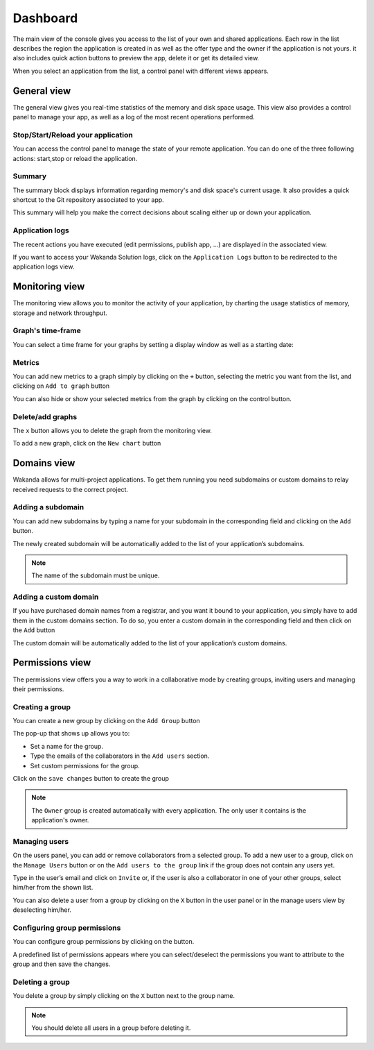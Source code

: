 =========
Dashboard
=========

The main view of the console gives you access to the list of your own and shared applications.
Each row in the list describes the region the application is created in as well as the offer type and the owner if the application is not yours. it also includes quick action buttons to preview the app, delete it or get its detailed view.

.. image:: images/26_application_list.png
	:align: center

When you select an application from the list, a control panel with different views appears.

************
General view
************

The general view gives you real-time statistics of the memory and disk space usage.
This view also provides a control panel to manage your app, as well as a log of the most recent operations performed.


Stop/Start/Reload your application
==================================

You can access the control panel to manage the state of your remote application. You can do one of the three following actions: start,stop or reload the application.

.. image:: images/1_control_panel.png
	:align: center

Summary
=======
The summary block displays information regarding memory's and disk space's current usage. It also provides a quick shortcut to the Git repository associated to your app.

.. image:: images/2_git_repository.png
	:align: center

.. image:: images/3_memory_disk_statistics.png
	:align: center

This summary will help you make the correct decisions about scaling either up or down your application.

Application logs
================

The recent actions you have executed (edit permissions, publish app, ...) are displayed in the associated view. 

.. image:: images/4_recent_operations.png
	:align: center

If you want to access your Wakanda Solution logs, click on the ``Application Logs`` button to be redirected to the application logs view.

.. image:: images/5_application_log_link.png
	:align: center

***************
Monitoring view
***************

The monitoring view allows you to monitor the activity of your application, by charting the usage statistics of memory, storage and network throughput.

Graph's time-frame
==================

You can select a time frame for your graphs by setting a display window as well as a starting date: 

.. image:: images/6_time_frame.png
	:align: center


Metrics
=======

You can add new metrics to a graph simply by clicking on the ``+`` button, selecting the metric you want from the list, and clicking on ``Add to graph`` button 

.. image:: images/9_add_metrics.png
	:align: center

You can also hide or show your selected metrics from the graph by clicking on the control button.

.. image:: images/10_graph_parameter_button.png
	:align: center

Delete/add graphs
=================

The ``x`` button allows you to delete the graph from the monitoring view.

To add a new graph, click on the ``New chart`` button 

.. image:: images/11_add_chart.png
	:align: center

************
Domains view
************

Wakanda allows for multi-project applications. To get them running you need subdomains or custom domains to relay received requests to the correct project.

Adding a subdomain
==================

You can add new subdomains by typing a name for your subdomain in the corresponding field and clicking on the ``Add`` button.

.. image:: images/12_subdomains_view.png
	:align: center

The newly created subdomain will be automatically added to the list of your application’s subdomains.

.. note::

	The name of the subdomain must be unique.

Adding a custom domain
======================

If you have purchased domain names from a registrar, and you want it bound to your application, you simply have to add them in the custom domains section.
To do so, you enter a custom domain in the corresponding field and then click on the ``Add`` button 

.. image:: images/13_custom_domain_view.png
	:align: center

The custom domain will be automatically added to the list of your application’s custom domains.

****************
Permissions view
****************

The permissions view offers you a way to work in a collaborative mode by creating groups, inviting users and managing their permissions.

Creating a group
================

You can create a new group by clicking on the ``Add Group`` button 

.. image:: images/14_add_group_button.png
	:align: center

The pop-up that shows up allows you to:

-	Set a name for the group. 
-	Type the emails of the collaborators in the ``Add users`` section.
-	Set custom permissions for the group.

Click on the ``save changes`` button to create the group

.. image:: images/15_add_group_window.png
	:align: center

.. note::

    The ``Owner`` group is created automatically with every application. The only user it contains is the application's owner.

Managing users
==============

On the users panel, you can add or remove collaborators from a selected group.
To add a new user to a group, click on the ``Manage Users`` button or on the ``Add users to the group`` link if the group does not contain any users yet.

.. image:: images/17_manage_user_button.png
	:align: center

Type in the user’s email and click on ``Invite`` or, if the user is also a collaborator in one of your other groups, select him/her from the shown list.

.. image:: images/18_add_user_window.png
	:align: center

You can also delete a user from a group by clicking on the ``X`` button in the user panel or in the manage users view by deselecting him/her.

Configuring group permissions
=============================

You can configure group permissions by clicking on the |lock| button.

.. |lock| image:: images/19_permission_button.png


A predefined list of permissions appears where you can select/deselect the permissions you want to attribute to the group and then save the changes.

Deleting a group
================

You delete a group by simply clicking on the ``X`` button next to the group name.

.. note:: 

	You should delete all users in a group before deleting it.
